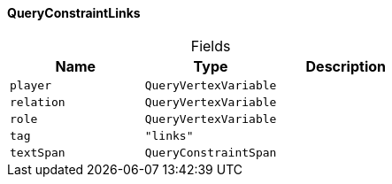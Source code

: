 [#_QueryConstraintLinks]
==== QueryConstraintLinks

[caption=""]
.Fields
// tag::properties[]
[cols=",,"]
[options="header"]
|===
|Name |Type |Description
a| `player` a| `QueryVertexVariable` a| 
a| `relation` a| `QueryVertexVariable` a| 
a| `role` a| `QueryVertexVariable` a| 
a| `tag` a| `"links"` a| 
a| `textSpan` a| `QueryConstraintSpan` a| 
|===
// end::properties[]

